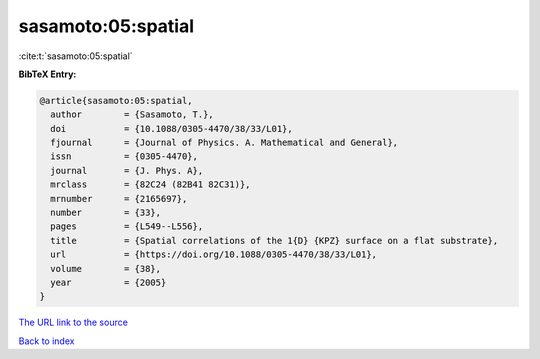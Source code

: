sasamoto:05:spatial
===================

:cite:t:`sasamoto:05:spatial`

**BibTeX Entry:**

.. code-block:: bibtex

   @article{sasamoto:05:spatial,
     author        = {Sasamoto, T.},
     doi           = {10.1088/0305-4470/38/33/L01},
     fjournal      = {Journal of Physics. A. Mathematical and General},
     issn          = {0305-4470},
     journal       = {J. Phys. A},
     mrclass       = {82C24 (82B41 82C31)},
     mrnumber      = {2165697},
     number        = {33},
     pages         = {L549--L556},
     title         = {Spatial correlations of the 1{D} {KPZ} surface on a flat substrate},
     url           = {https://doi.org/10.1088/0305-4470/38/33/L01},
     volume        = {38},
     year          = {2005}
   }

`The URL link to the source <https://doi.org/10.1088/0305-4470/38/33/L01>`__


`Back to index <../By-Cite-Keys.html>`__
